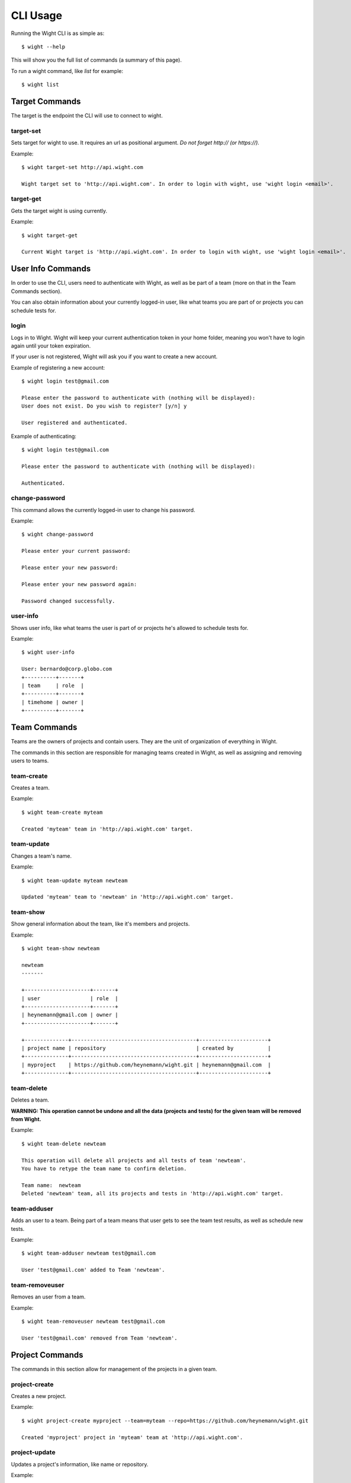 CLI Usage
=========

Running the Wight CLI is as simple as::

    $ wight --help

This will show you the full list of commands (a summary of this page).

To run a wight command, like `list` for example::

    $ wight list

Target Commands
---------------

The target is the endpoint the CLI will use to connect to wight.

target-set
~~~~~~~~~~

Sets target for wight to use. It requires an url as positional argument. *Do not forget http:// (or https://).*

Example::

    $ wight target-set http://api.wight.com

    Wight target set to 'http://api.wight.com'. In order to login with wight, use 'wight login <email>'.

target-get
~~~~~~~~~~

Gets the target wight is using currently.

Example::

    $ wight target-get

    Current Wight target is 'http://api.wight.com'. In order to login with wight, use 'wight login <email>'.

User Info Commands
------------------

In order to use the CLI, users need to authenticate with Wight, as well as be part of a team (more on that in the Team Commands section).

You can also obtain information about your currently logged-in user, like what teams you are part of or projects you can schedule tests for.

login
~~~~~

Logs in to Wight. Wight will keep your current authentication token in your home folder, meaning you won't have to login again until your token expiration.

If your user is not registered, Wight will ask you if you want to create a new account.

Example of registering a new account::

    $ wight login test@gmail.com

    Please enter the password to authenticate with (nothing will be displayed):
    User does not exist. Do you wish to register? [y/n] y

    User registered and authenticated.

Example of authenticating::

    $ wight login test@gmail.com

    Please enter the password to authenticate with (nothing will be displayed):

    Authenticated.

change-password
~~~~~~~~~~~~~~~

This command allows the currently logged-in user to change his password.

Example::

    $ wight change-password

    Please enter your current password:

    Please enter your new password:

    Please enter your new password again:

    Password changed successfully.

user-info
~~~~~~~~~

Shows user info, like what teams the user is part of or projects he's allowed to schedule tests for.

Example::

    $ wight user-info

    User: bernardo@corp.globo.com
    +----------+-------+
    | team     | role  |
    +----------+-------+
    | timehome | owner |
    +----------+-------+

Team Commands
-------------

Teams are the owners of projects and contain users. They are the unit of organization of everything in Wight.

The commands in this section are responsible for managing teams created in Wight, as well as assigning and removing users to teams.

team-create
~~~~~~~~~~~

Creates a team.

Example::

    $ wight team-create myteam

    Created 'myteam' team in 'http://api.wight.com' target.

team-update
~~~~~~~~~~~

Changes a team's name.

Example::

    $ wight team-update myteam newteam

    Updated 'myteam' team to 'newteam' in 'http://api.wight.com' target.

team-show
~~~~~~~~~

Show general information about the team, like it's members and projects.

Example::

    $ wight team-show newteam

    newteam
    -------

    +---------------------+-------+
    | user                | role  |
    +---------------------+-------+
    | heynemann@gmail.com | owner |
    +---------------------+-------+

    +--------------+----------------------------------------+----------------------+
    | project name | repository                             | created by           |
    +--------------+----------------------------------------+----------------------+
    | myproject    | https://github.com/heynemann/wight.git | heynemann@gmail.com  |
    +--------------+----------------------------------------+----------------------+

team-delete
~~~~~~~~~~~

Deletes a team.

**WARNING: This operation cannot be undone and all the data (projects and tests) for the given team will be removed from Wight.**

Example::

    $ wight team-delete newteam

    This operation will delete all projects and all tests of team 'newteam'.
    You have to retype the team name to confirm deletion.

    Team name:  newteam
    Deleted 'newteam' team, all its projects and tests in 'http://api.wight.com' target.


team-adduser
~~~~~~~~~~~~

Adds an user to a team. Being part of a team means that user gets to see the team test results, as well as schedule new tests.

Example::

    $ wight team-adduser newteam test@gmail.com

    User 'test@gmail.com' added to Team 'newteam'.

team-removeuser
~~~~~~~~~~~~~~~

Removes an user from a team.

Example::

    $ wight team-removeuser newteam test@gmail.com

    User 'test@gmail.com' removed from Team 'newteam'.

Project Commands
----------------

The commands in this section allow for management of the projects in a given team.

project-create
~~~~~~~~~~~~~~

Creates a new project.

Example::

    $ wight project-create myproject --team=myteam --repo=https://github.com/heynemann/wight.git

    Created 'myproject' project in 'myteam' team at 'http://api.wight.com'.

project-update
~~~~~~~~~~~~~~

Updates a project's information, like name or repository.

Example::

    $ wight project-update --team=myteam --name=newname --repo=https://github.com/heynemann/wight.git wight

    Updated 'newname' project in 'myteam' team at 'http://api.wight.globoi.com'.

project-delete
~~~~~~~~~~~~~~

Deletes a project.

**WARNING: This operation cannot be undone and all the tests for the given team will be removed from Wight.**

Example::

    $ wight project-delete --team=myteam --project=newname

    This operation will delete the project 'newname' and all its tests.

    Are you sure you want to delete project 'newname'? [y/n] y

    Deleted 'newname' project and tests for team 'myteam' in 'http://api.wight.globoi.com' target.

Defaults Commands
-----------------

In order to make it easier to use, Wight allows the user to specify a default team and default project.

When you have the defaults set you don't have to pass them in each command, as before.

default-set
~~~~~~~~~~~

Define default team and/or project to be used in subsequent commands.

Example::

    $ wight default-set --team=myteam --project=myproject

    Default team set to 'myteam'.

    Default project set to 'myproject'.

default-get
~~~~~~~~~~~

Shows the defined default team and/or project.

Example::

    $ wight default-get

    Default team is 'myteam'.

    Default project is 'myproject'.

Load Test Commands
------------------

list
~~~~

List load tests.

schedule
~~~~~~~~

Schedules a new load test.

show
~~~~~~~~~~~

Show load tests.

show-result
~~~~~~~~~~~

Show load test results.


